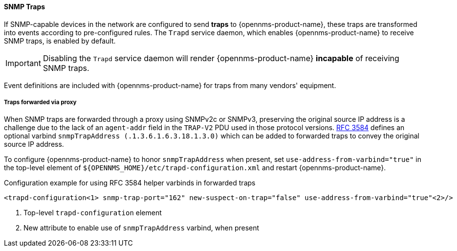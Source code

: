
// Allow GitHub image rendering
:imagesdir: ../../../images

[[ga-events-sources-snmp-traps]]
==== SNMP Traps

If SNMP-capable devices in the network are configured to send *traps* to {opennms-product-name}, these traps are transformed into events according to pre-configured rules. The `Trapd` service daemon, which enables {opennms-product-name} to receive SNMP traps, is enabled by default.

IMPORTANT: Disabling the `Trapd` service daemon will render {opennms-product-name} *incapable* of receiving SNMP traps.

Event definitions are included with {opennms-product-name} for traps from many vendors' equipment.

===== Traps forwarded via proxy
When SNMP traps are forwarded through a proxy using SNMPv2c or SNMPv3, preserving the original source IP address is a challenge due to the lack of an `agent-addr` field in the `TRAP-V2` PDU used in those protocol versions.
https://tools.ietf.org/html/rfc3584#page-42[RFC 3584] defines an optional varbind `snmpTrapAddress (.1.3.6.1.6.3.18.1.3.0)` which can be added to forwarded traps to convey the original source IP address.

To configure {opennms-product-name} to honor `snmpTrapAddress` when present, set `use-address-from-varbind="true"` in the top-level element of `${OPENNMS_HOME}/etc/trapd-configuration.xml` and restart {opennms-product-name}.

.Configuration example for using RFC 3584 helper varbinds in forwarded traps
[source, xml]
----
<trapd-configuration<1> snmp-trap-port="162" new-suspect-on-trap="false" use-address-from-varbind="true"<2>/>
----
<1> Top-level `trapd-configuration` element
<2> New attribute to enable use of `snmpTrapAddress` varbind, when present
